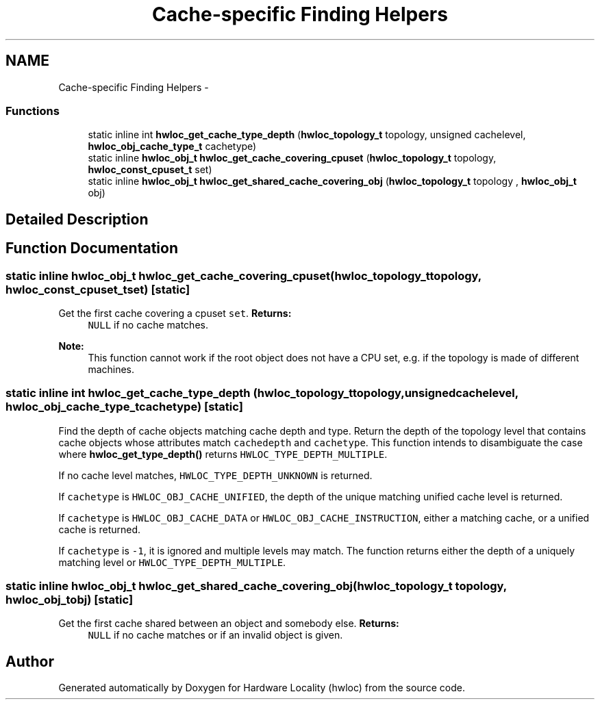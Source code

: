 .TH "Cache-specific Finding Helpers" 3 "Mon Dec 3 2012" "Version 1.6" "Hardware Locality (hwloc)" \" -*- nroff -*-
.ad l
.nh
.SH NAME
Cache-specific Finding Helpers \- 
.SS "Functions"

.in +1c
.ti -1c
.RI "static inline int \fBhwloc_get_cache_type_depth\fP (\fBhwloc_topology_t\fP topology, unsigned cachelevel, \fBhwloc_obj_cache_type_t\fP cachetype)"
.br
.ti -1c
.RI "static inline \fBhwloc_obj_t\fP \fBhwloc_get_cache_covering_cpuset\fP (\fBhwloc_topology_t\fP topology, \fBhwloc_const_cpuset_t\fP set) "
.br
.ti -1c
.RI "static inline \fBhwloc_obj_t\fP \fBhwloc_get_shared_cache_covering_obj\fP (\fBhwloc_topology_t\fP topology , \fBhwloc_obj_t\fP obj) "
.br
.in -1c
.SH "Detailed Description"
.PP 

.SH "Function Documentation"
.PP 
.SS "static inline \fBhwloc_obj_t\fP hwloc_get_cache_covering_cpuset (\fBhwloc_topology_t\fPtopology, \fBhwloc_const_cpuset_t\fPset)\fC [static]\fP"

.PP
Get the first cache covering a cpuset \fCset\fP\&. \fBReturns:\fP
.RS 4
\fCNULL\fP if no cache matches\&.
.RE
.PP
\fBNote:\fP
.RS 4
This function cannot work if the root object does not have a CPU set, e\&.g\&. if the topology is made of different machines\&. 
.RE
.PP

.SS "static inline int hwloc_get_cache_type_depth (\fBhwloc_topology_t\fPtopology, unsignedcachelevel, \fBhwloc_obj_cache_type_t\fPcachetype)\fC [static]\fP"

.PP
Find the depth of cache objects matching cache depth and type\&. Return the depth of the topology level that contains cache objects whose attributes match \fCcachedepth\fP and \fCcachetype\fP\&. This function intends to disambiguate the case where \fBhwloc_get_type_depth()\fP returns \fCHWLOC_TYPE_DEPTH_MULTIPLE\fP\&.
.PP
If no cache level matches, \fCHWLOC_TYPE_DEPTH_UNKNOWN\fP is returned\&.
.PP
If \fCcachetype\fP is \fCHWLOC_OBJ_CACHE_UNIFIED\fP, the depth of the unique matching unified cache level is returned\&.
.PP
If \fCcachetype\fP is \fCHWLOC_OBJ_CACHE_DATA\fP or \fCHWLOC_OBJ_CACHE_INSTRUCTION\fP, either a matching cache, or a unified cache is returned\&.
.PP
If \fCcachetype\fP is \fC-1\fP, it is ignored and multiple levels may match\&. The function returns either the depth of a uniquely matching level or \fCHWLOC_TYPE_DEPTH_MULTIPLE\fP\&. 
.SS "static inline \fBhwloc_obj_t\fP hwloc_get_shared_cache_covering_obj (\fBhwloc_topology_t\fP topology, \fBhwloc_obj_t\fPobj)\fC [static]\fP"

.PP
Get the first cache shared between an object and somebody else\&. \fBReturns:\fP
.RS 4
\fCNULL\fP if no cache matches or if an invalid object is given\&. 
.RE
.PP

.SH "Author"
.PP 
Generated automatically by Doxygen for Hardware Locality (hwloc) from the source code\&.
